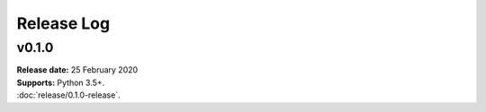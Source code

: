 ..  -*- coding: utf-8 -*-

Release Log
===========

v0.1.0
------
| **Release date:** 25 February 2020
| **Supports:** Python 3.5+.
| :doc:`release/0.1.0-release`.

